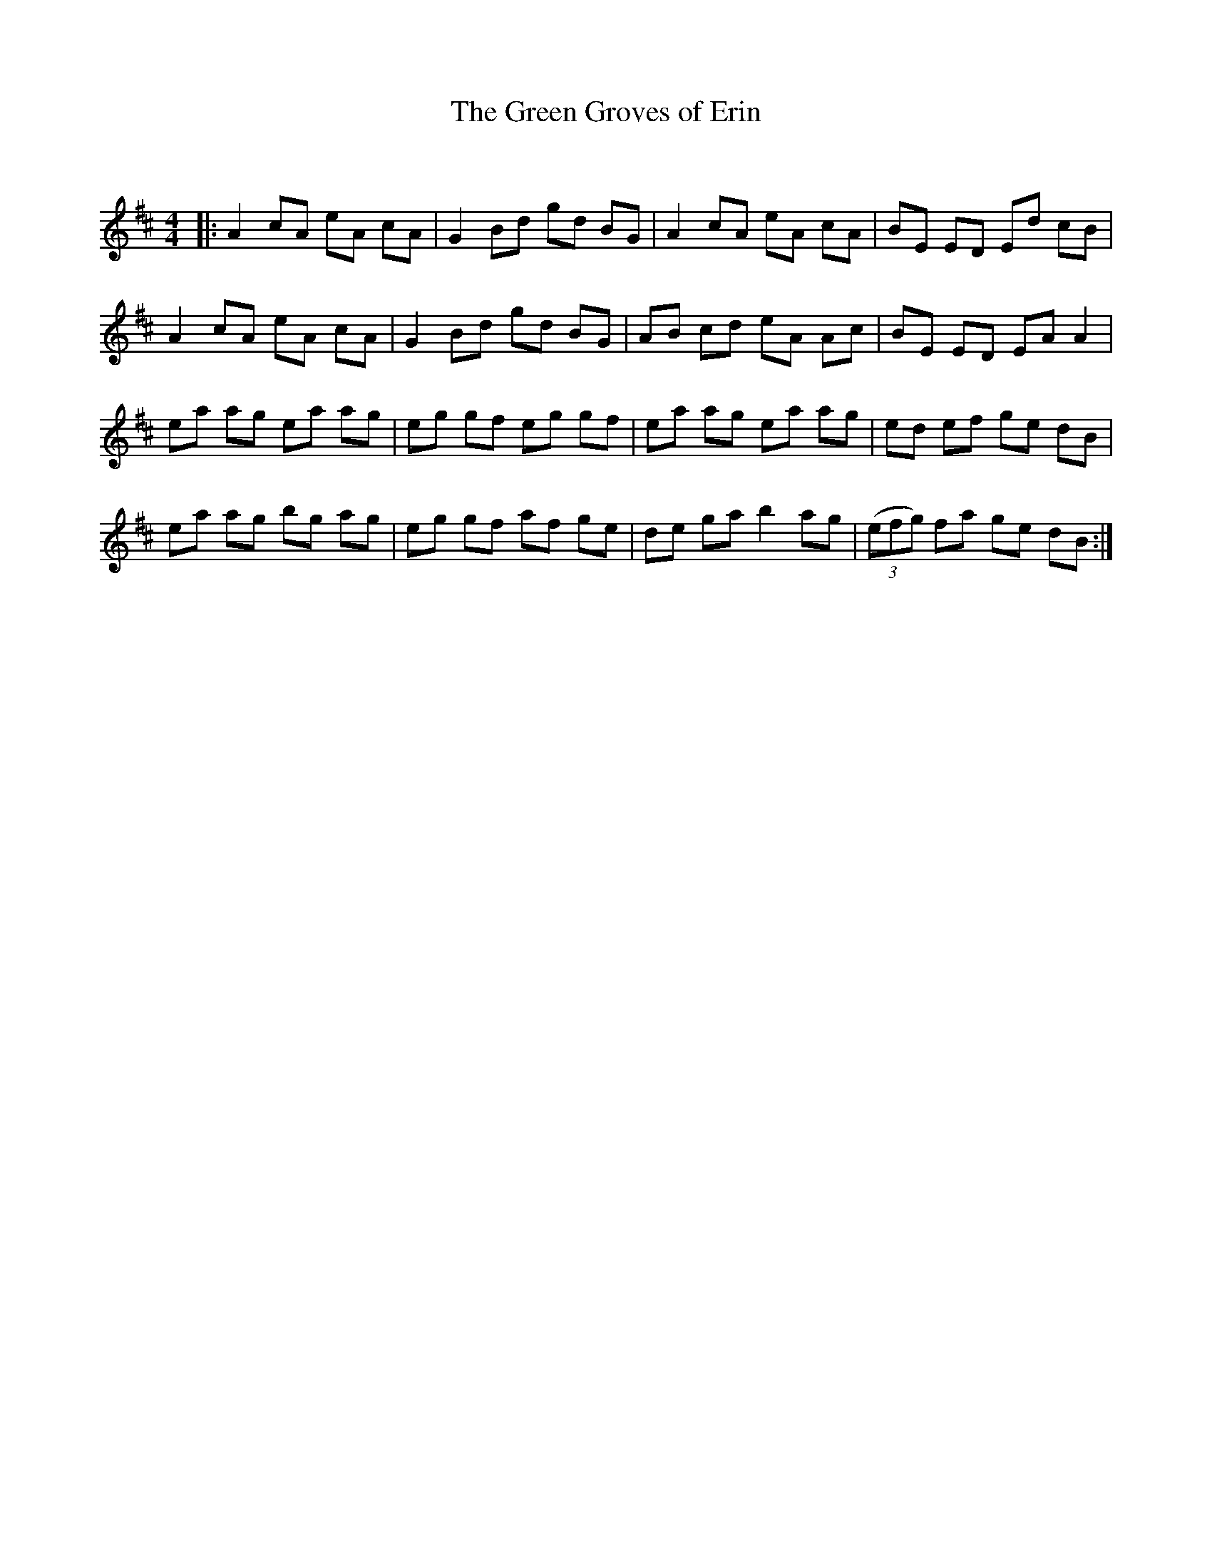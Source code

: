 X:1
T: The Green Groves of Erin
C:
R:Reel
Q: 232
K:D
M:4/4
L:1/8
|:A2 cA eA cA|G2 Bd gd BG|A2 cA eA cA|BE ED Ed cB|
A2 cA eA cA|G2 Bd gd BG|AB cd eA Ac|BE ED EA A2|
ea ag ea ag|eg gf eg gf|ea ag ea ag|ed ef ge dB|
ea ag bg ag|eg gf af ge|de ga b2 ag|((3efg) fa ge dB:|
